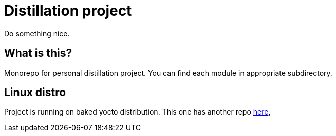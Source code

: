 = Distillation project

:toc: preamble
:distro-link: https://github.com/a-clap/distillation-distro

Do something nice.

== What is this?

Monorepo for personal distillation project.
You can find each module in appropriate subdirectory.

== Linux distro

Project is running on baked yocto distribution.
This one has another repo {distro-link}[here],
